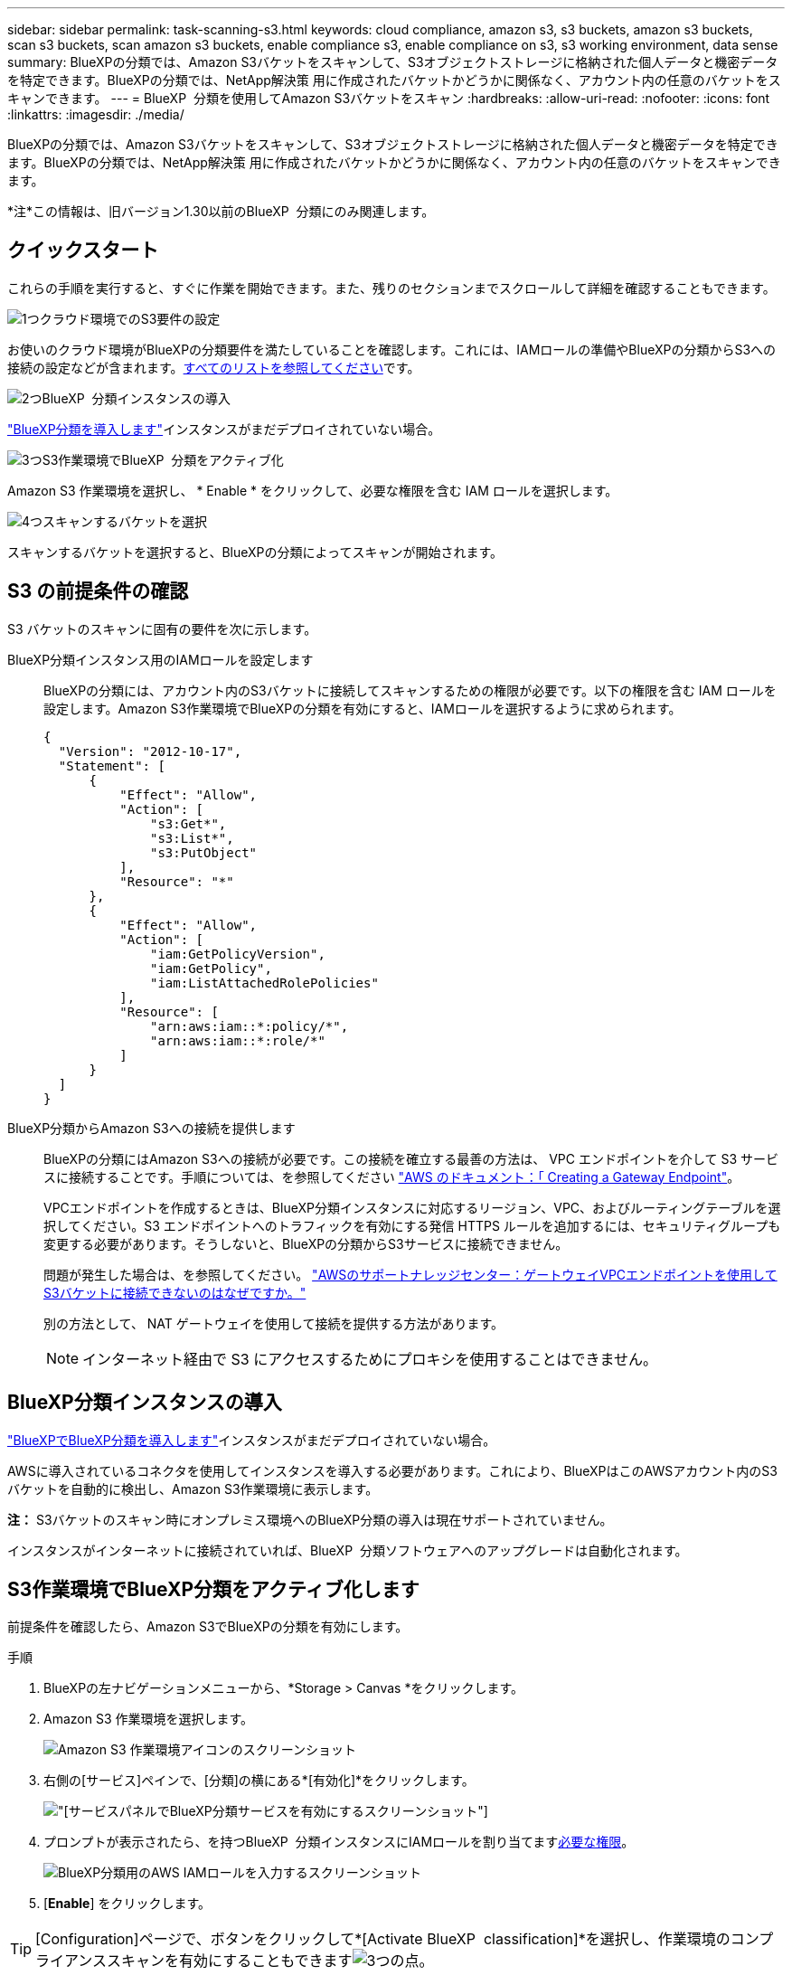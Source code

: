 ---
sidebar: sidebar 
permalink: task-scanning-s3.html 
keywords: cloud compliance, amazon s3, s3 buckets, amazon s3 buckets, scan s3 buckets, scan amazon s3 buckets, enable compliance s3, enable compliance on s3, s3 working environment, data sense 
summary: BlueXPの分類では、Amazon S3バケットをスキャンして、S3オブジェクトストレージに格納された個人データと機密データを特定できます。BlueXPの分類では、NetApp解決策 用に作成されたバケットかどうかに関係なく、アカウント内の任意のバケットをスキャンできます。 
---
= BlueXP  分類を使用してAmazon S3バケットをスキャン
:hardbreaks:
:allow-uri-read: 
:nofooter: 
:icons: font
:linkattrs: 
:imagesdir: ./media/


[role="lead"]
BlueXPの分類では、Amazon S3バケットをスキャンして、S3オブジェクトストレージに格納された個人データと機密データを特定できます。BlueXPの分類では、NetApp解決策 用に作成されたバケットかどうかに関係なく、アカウント内の任意のバケットをスキャンできます。

[]
====
*注*この情報は、旧バージョン1.30以前のBlueXP  分類にのみ関連します。

====


== クイックスタート

これらの手順を実行すると、すぐに作業を開始できます。また、残りのセクションまでスクロールして詳細を確認することもできます。

.image:https://raw.githubusercontent.com/NetAppDocs/common/main/media/number-1.png["1つ"]クラウド環境でのS3要件の設定
[role="quick-margin-para"]
お使いのクラウド環境がBlueXPの分類要件を満たしていることを確認します。これには、IAMロールの準備やBlueXPの分類からS3への接続の設定などが含まれます。<<S3 の前提条件の確認,すべてのリストを参照してください>>です。

.image:https://raw.githubusercontent.com/NetAppDocs/common/main/media/number-2.png["2つ"]BlueXP  分類インスタンスの導入
[role="quick-margin-para"]
link:task-deploy-cloud-compliance.html["BlueXP分類を導入します"^]インスタンスがまだデプロイされていない場合。

.image:https://raw.githubusercontent.com/NetAppDocs/common/main/media/number-3.png["3つ"]S3作業環境でBlueXP  分類をアクティブ化
[role="quick-margin-para"]
Amazon S3 作業環境を選択し、 * Enable * をクリックして、必要な権限を含む IAM ロールを選択します。

.image:https://raw.githubusercontent.com/NetAppDocs/common/main/media/number-4.png["4つ"]スキャンするバケットを選択
[role="quick-margin-para"]
スキャンするバケットを選択すると、BlueXPの分類によってスキャンが開始されます。



== S3 の前提条件の確認

S3 バケットのスキャンに固有の要件を次に示します。

[[policy-requirements]]
BlueXP分類インスタンス用のIAMロールを設定します:: BlueXPの分類には、アカウント内のS3バケットに接続してスキャンするための権限が必要です。以下の権限を含む IAM ロールを設定します。Amazon S3作業環境でBlueXPの分類を有効にすると、IAMロールを選択するように求められます。
+
--
[source, json]
----
{
  "Version": "2012-10-17",
  "Statement": [
      {
          "Effect": "Allow",
          "Action": [
              "s3:Get*",
              "s3:List*",
              "s3:PutObject"
          ],
          "Resource": "*"
      },
      {
          "Effect": "Allow",
          "Action": [
              "iam:GetPolicyVersion",
              "iam:GetPolicy",
              "iam:ListAttachedRolePolicies"
          ],
          "Resource": [
              "arn:aws:iam::*:policy/*",
              "arn:aws:iam::*:role/*"
          ]
      }
  ]
}
----
--
BlueXP分類からAmazon S3への接続を提供します:: BlueXPの分類にはAmazon S3への接続が必要です。この接続を確立する最善の方法は、 VPC エンドポイントを介して S3 サービスに接続することです。手順については、を参照してください https://docs.aws.amazon.com/AmazonVPC/latest/UserGuide/vpce-gateway.html#create-gateway-endpoint["AWS のドキュメント：「 Creating a Gateway Endpoint"^]。
+
--
VPCエンドポイントを作成するときは、BlueXP分類インスタンスに対応するリージョン、VPC、およびルーティングテーブルを選択してください。S3 エンドポイントへのトラフィックを有効にする発信 HTTPS ルールを追加するには、セキュリティグループも変更する必要があります。そうしないと、BlueXPの分類からS3サービスに接続できません。

問題が発生した場合は、を参照してください。 https://aws.amazon.com/premiumsupport/knowledge-center/connect-s3-vpc-endpoint/["AWSのサポートナレッジセンター：ゲートウェイVPCエンドポイントを使用してS3バケットに接続できないのはなぜですか。"^]

別の方法として、 NAT ゲートウェイを使用して接続を提供する方法があります。


NOTE: インターネット経由で S3 にアクセスするためにプロキシを使用することはできません。

--




== BlueXP分類インスタンスの導入

link:task-deploy-cloud-compliance.html["BlueXPでBlueXP分類を導入します"^]インスタンスがまだデプロイされていない場合。

AWSに導入されているコネクタを使用してインスタンスを導入する必要があります。これにより、BlueXPはこのAWSアカウント内のS3バケットを自動的に検出し、Amazon S3作業環境に表示します。

*注：* S3バケットのスキャン時にオンプレミス環境へのBlueXP分類の導入は現在サポートされていません。

インスタンスがインターネットに接続されていれば、BlueXP  分類ソフトウェアへのアップグレードは自動化されます。



== S3作業環境でBlueXP分類をアクティブ化します

前提条件を確認したら、Amazon S3でBlueXPの分類を有効にします。

.手順
. BlueXPの左ナビゲーションメニューから、*Storage > Canvas *をクリックします。
. Amazon S3 作業環境を選択します。
+
image:screenshot_s3_we.gif["Amazon S3 作業環境アイコンのスクリーンショット"]

. 右側の[サービス]ペインで、[分類]の横にある*[有効化]*をクリックします。
+
image:screenshot_s3_enable_compliance.png["[サービス]パネルでBlueXP分類サービスを有効にするスクリーンショット"]

. プロンプトが表示されたら、を持つBlueXP  分類インスタンスにIAMロールを割り当てます<<S3 の前提条件の確認,必要な権限>>。
+
image:screenshot_s3_compliance_iam_role.png["BlueXP分類用のAWS IAMロールを入力するスクリーンショット"]

. [*Enable*] をクリックします。



TIP: [Configuration]ページで、ボタンをクリックして*[Activate BlueXP  classification]*を選択し、作業環境のコンプライアンススキャンを有効にすることもできますimage:screenshot_gallery_options.gif["3つの点"]。

.結果
BlueXPは、インスタンスにIAMロールを割り当てます。



== S3 バケットでの準拠スキャンの有効化と無効化

Amazon S3でBlueXPの分類を有効にしたら、次にスキャンするバケットを設定します。

スキャンするS3バケットを含むAWSアカウントでBlueXPを実行している場合、そのバケットが検出され、Amazon S3作業環境で表示されます。

BlueXP  分類も可能です<<追加の AWS アカウントからバケットをスキャンする,別々の AWS アカウントにある S3 バケットをスキャンします>>。

.手順
. Amazon S3 作業環境を選択します。
. 右側の[Services]ペインで、*[Configure Buckets]*をクリックします。
+
image:screenshot_s3_configure_buckets.png["S3 を選択するためにバケットの設定をクリックするスクリーンショット スキャンするバケット"]

. バケットでマッピング専用スキャン、またはマッピングスキャンと分類スキャンを有効にします。
+
image:screenshot_s3_select_buckets.png["目的の S3 バケットを選択するスクリーンショット スキャン"]

+
[cols="45,45"]
|===
| 宛先： | 手順： 


| バケットでマッピングのみのスキャンを有効にする | [* マップ * ] をクリックします 


| バケットでフルスキャンを有効にします | [ マップと分類 *] をクリックします 


| バケットに対するスキャンを無効にする | [ * Off * ] をクリックします 
|===


.結果
BlueXPの分類で、有効にしたS3バケットのスキャンが開始されます。エラーが発生した場合は、エラーを修正するために必要なアクションとともに、 [ ステータス ] 列に表示されます。



== 追加の AWS アカウントからバケットをスキャンする

別のAWSアカウントにあるS3バケットをスキャンするには、そのアカウントからロールを割り当てて既存のBlueXP分類インスタンスにアクセスします。

.手順
. S3 バケットをスキャンするターゲット AWS アカウントに移動し、 * 別の AWS アカウント * を選択して IAM ロールを作成します。
+
image:screenshot_iam_create_role.gif["IAMロールを作成するためのAWSページのスクリーンショット。"]

+
必ず次の手順を実行してください。

+
** BlueXP分類インスタンスが配置されているアカウントのIDを入力します。
** 最大 CLI / API セッション期間 * を 1 時間から 12 時間に変更し、変更を保存してください。
** BlueXP分類IAMポリシーを適用します。必要な権限があることを確認します。
+
[source, json]
----
{
  "Version": "2012-10-17",
  "Statement": [
      {
          "Effect": "Allow",
          "Action": [
              "s3:Get*",
              "s3:List*",
              "s3:PutObject"
          ],
          "Resource": "*"
      },
  ]
}
----


. BlueXP分類インスタンスが配置されているソースAWSアカウントに移動し、インスタンスに関連付けられているIAMロールを選択します。
+
.. [Maximum CLI/API session duration]*を1時間から12時間に変更します。変更を保存します。
.. [ポリシーの適用]*を選択し、*[ポリシーの作成]*を選択します。
.. 「 STS ： AssumeRole 」アクションを含むポリシーを作成し、ターゲットアカウントで作成したロールの ARN を指定します。
+
[source, json]
----
{
    "Version": "2012-10-17",
    "Statement": [
        {
            "Effect": "Allow",
            "Action": "sts:AssumeRole",
            "Resource": "arn:aws:iam::<ADDITIONAL-ACCOUNT-ID>:role/<ADDITIONAL_ROLE_NAME>"
        },
        {
            "Effect": "Allow",
            "Action": [
                "iam:GetPolicyVersion",
                "iam:GetPolicy",
                "iam:ListAttachedRolePolicies"
            ],
            "Resource": [
                "arn:aws:iam::*:policy/*",
                "arn:aws:iam::*:role/*"
            ]
        }
    ]
}
----
+
BlueXP  分類インスタンスプロファイルアカウントは、追加のAWSアカウントへのアクセスを受け取ります。



. Amazon S3 Configuration *ページに移動します。新しいAWSアカウントが表示されます。BlueXPの分類によって新しいアカウントの作業環境が同期され、この情報が表示されるまでに数分かかることがあります。
+
image:screenshot_activate_and_select_buckets.png["BlueXP分類をアクティブ化する方法を示すスクリーンショット。"]

. [Activate BlueXP classification & Select Buckets]*をクリックし、スキャンするバケットを選択します。


.結果
BlueXPの分類で、有効にした新しいS3バケットのスキャンが開始されます。
